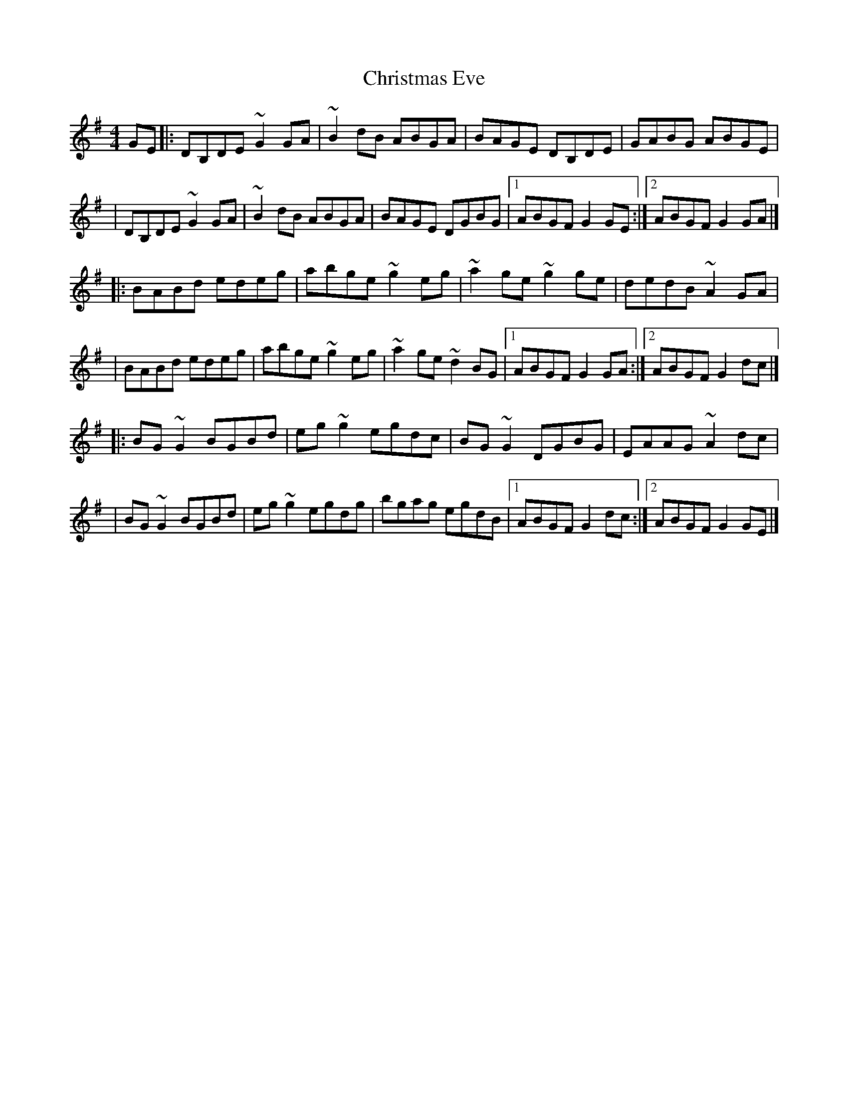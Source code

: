 X:1
T:Christmas Eve
R:reel
M:4/4
L:1/8
K:G
GE|:DB,DE ~G2GA|~B2dB ABGA|BAGE DB,DE|GABG ABGE|
|DB,DE ~G2GA|~B2dB ABGA|BAGE DGBG|1 ABGF G2GE:|2 ABGF G2GA|]
|:BABd edeg|abge ~g2eg|~a2ge ~g2ge|dedB ~A2GA|
|BABd edeg|abge ~g2eg|~a2ge ~d2BG|1 ABGF G2GA:|2 ABGF G2dc|]
|:BG~G2 BGBd|eg~g2 egdc|BG~G2 DGBG|EAAG ~A2dc|
|BG~G2 BGBd|eg~g2 egdg|bgag egdB|1 ABGF G2dc:|2 ABGF G2GE|]